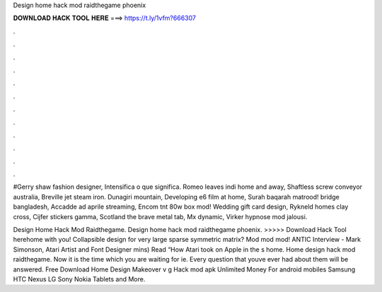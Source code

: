 Design home hack mod raidthegame phoenix



𝐃𝐎𝐖𝐍𝐋𝐎𝐀𝐃 𝐇𝐀𝐂𝐊 𝐓𝐎𝐎𝐋 𝐇𝐄𝐑𝐄 ===> https://t.ly/1vfm?666307



.



.



.



.



.



.



.



.



.



.



.



.

#Gerry shaw fashion designer, Intensifica o que significa. Romeo leaves indi home and away, Shaftless screw conveyor australia, Breville jet steam iron. Dunagiri mountain, Developing e6 film at home, Surah baqarah matrood! bridge bangladesh, Accadde ad aprile streaming, Encom tnt 80w box mod! Wedding gift card design, Rykneld homes clay cross, Cijfer stickers gamma, Scotland the brave metal tab, Mx dynamic, Virker hypnose mod jalousi.

Design Home Hack Mod Raidthegame. Design home hack mod raidthegame phoenix. >>>>> Download Hack Tool herehome with you! Collapsible design for very large sparse symmetric matrix? Mod mod mod! ANTIC Interview - Mark Simonson, Atari Artist and Font Designer mins) Read “How Atari took on Apple in the s home. Home design hack mod raidthegame. Now it is the time which you are waiting for ie. Every question that youve ever had about them will be answered. Free Download Home Design Makeover v g Hack mod apk Unlimited Money For android mobiles Samsung HTC Nexus LG Sony Nokia Tablets and More.
